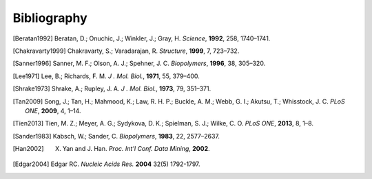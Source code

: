 Bibliography
=========================================================
.. [Beratan1992] Beratan, D.; Onuchic, J.; Winkler, J.; Gray, H. *Science*, **1992**, 258, 1740–1741.
.. [Chakravarty1999] Chakravarty, S.; Varadarajan, R. *Structure*, **1999**, 7, 723–732.
.. [Sanner1996] Sanner, M. F.; Olson, A. J.; Spehner, J. C. *Biopolymers*, **1996**, 38, 305–320.
.. [Lee1971] Lee, B.; Richards, F. M. *J . Mol. Biol.*, **1971**, 55, 379–400.
.. [Shrake1973] Shrake, A.; Rupley, J. A. *J . Mol. Biol.*, **1973**, 79, 351–371.
.. [Tan2009] Song, J.; Tan, H.; Mahmood, K.; Law, R. H. P.; Buckle, A. M.; Webb, G. I.; Akutsu, T.; Whisstock, J. C. *PLoS ONE*, **2009**, 4, 1–14.
.. [Tien2013] Tien, M. Z.; Meyer, A. G.; Sydykova, D. K.; Spielman, S. J.; Wilke, C. O. *PLoS ONE*, **2013**, 8, 1–8.
.. [Sander1983] Kabsch, W.; Sander, C. *Biopolymers*, **1983**, 22, 2577–2637.
.. [Han2002] X. Yan and J. Han. *Proc. Int'l Conf. Data Mining*, **2002**.
.. [Edgar2004] Edgar RC. *Nucleic Acids Res.* **2004** 32(5) 1792-1797. 